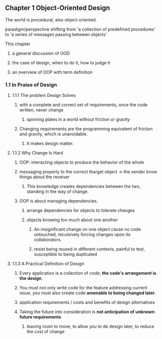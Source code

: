 ** Chapter 1 Object-Oriented Design
***** The world is procedural, also object-oriented.
***** paradigm/perspective shifting from 'a collection of predefined procedures' to 'a series of messages passing between objects'
***** This chapter
****** a general discussion of OOD
****** the case of design, when to do it, how to judge it
****** an overview of OOP with term definition
*** 1.1 In Praise of Design
**** 1.1.1 The problem Design Solves
***** with a complete and correct set of requirements, once the code written, never change
****** spinning plates in a world without friction or gravity
***** Changing requirements are the programming equivalent of friction and gravity, which is unavoidable.
****** It makes design matter.
**** 1.1.2 Why Change Is Hard
***** OOP: interacting objects to produce the behavior of the whole
***** messaging properly to the correct tharget object -> the sender know things about the reveiver
****** This knowledge creates dependencies between the two, standing in the way of change.
***** OOP is about managing dependencies.
****** arrange dependencies for objects to tolerate changes
****** objects knowing too much about one another
******* An insignificant change on one object cause no code untouched, reculsively forcing changes upon its collaborators.
******* resist being reused in different contexts, painful to test, susceptible to being duplicated
**** 1.1.3 A Practical Definition of Design
***** Every application is a collection of code; *the code's arrangement is the design*.
***** You must not only write code for the feature addressing current issue, you must also create code *amenable to being changed later*.
***** application requirements / costs and benefits of design alternatives
***** Taking the future into consideration is *not anticipation of unknown future requirements*
****** leaving room to move, to allow you to de design later, to reduce the cost of change

